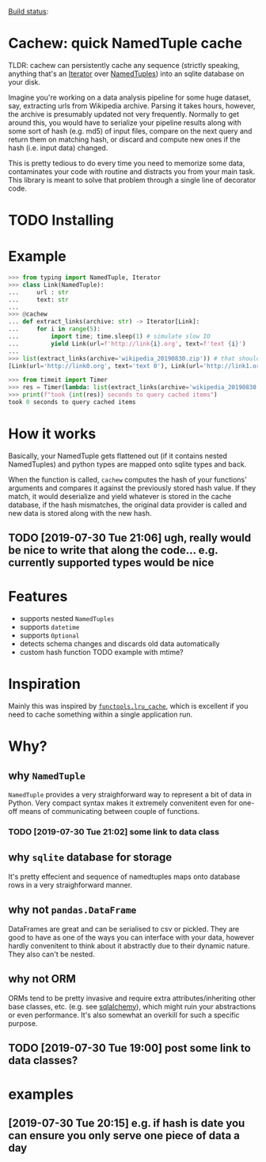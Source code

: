 #+FILETAGS: cachew

[[https://circleci.com/gh/karlicoss/cachew][Build status]]:  [[https://circleci.com/gh/karlicoss/cachew.png]]
 
* Cachew: quick NamedTuple cache
TLDR: cachew can persistently cache any sequence (strictly speaking, anything that's an [[https://docs.python.org/3/library/typing.html#typing.Iterator][Iterator]] over [[https://docs.python.org/3/library/typing.html#typing.NamedTuple][NamedTuples]]) into an sqlite database on your disk.

Imagine you're working on a data analysis pipeline for some huge dataset, say, extracting urls from Wikipedia archive.
Parsing it takes hours, however, the archive is presumably updated not very frequently.
Normally to get around this, you would have to serialize your pipeline results along with some sort of hash (e.g. md5) of input files,
compare on the next query and return them on matching hash, or discard and compute new ones if the hash (i.e. input data) changed. 

This is pretty tedious to do every time you need to memorize some data, contaminates your code with routine and distracts you from your main task.
This library is meant to solve that problem through a single line of decorator code.

* TODO Installing

* Example

#+BEGIN_SRC python
>>> from typing import NamedTuple, Iterator
>>> class Link(NamedTuple):
...     url : str
...     text: str
...
>>> @cachew
... def extract_links(archive: str) -> Iterator[Link]:
...     for i in range(5):
...         import time; time.sleep(1) # simulate slow IO
...         yield Link(url=f'http://link{i}.org', text=f'text {i}')
...
>>> list(extract_links(archive='wikipedia_20190830.zip')) # that should take about 5 seconds on first run
[Link(url='http://link0.org', text='text 0'), Link(url='http://link1.org', text='text 1'), Link(url='http://link2.org', text='text 2'), Link(url='http://link3.org', text='text 3'), Link(url='http://link4.org', text='text 4')]

>>> from timeit import Timer
>>> res = Timer(lambda: list(extract_links(archive='wikipedia_20190830.zip'))).timeit(number=1) # second run is cached, so should take less time
>>> print(f"took {int(res)} seconds to query cached items")
took 0 seconds to query cached items
#+END_SRC

* How it works
Basically, your NamedTuple gets flattened out (if it contains nested NamedTuples) and python types are mapped onto sqlite types and back.

When the function is called, ~cachew~ computes the hash of your functions' arguments and compares it against the previously stored hash value.
If they match, it would deserialize and yield whatever is stored in the cache database, if the hash mismatches, the original data provider is called and new data is stored along with the new hash.

** TODO [2019-07-30 Tue 21:06] ugh, really would be nice to write that along the code... e.g. currently supported types would be nice

* Features

- supports nested ~NamedTuples~
- supports ~datetime~
- supports  ~Optional~
- detects schema changes and discards old data automatically 
- custom hash function TODO example with mtime?
 
* Inspiration
Mainly this was inspired by [[https://docs.python.org/3/library/functools.html#functools.lru_cache][~functools.lru_cache~]], which is excellent if you need to cache something within a single application run.


* Why?  
** why ~NamedTuple~
   ~NamedTuple~ provides a very straighforward way to represent a bit of data in Python. Very compact syntax makes it extremely convenitent even for one-off means of communicating between couple of functions.
*** TODO [2019-07-30 Tue 21:02] some link to data class
** why ~sqlite~ database for storage
   It's pretty effecient and sequence of namedtuples maps onto database rows in a very straighforward manner.

** why not ~pandas.DataFrame~
   DataFrames are great and can be serialised to csv or pickled. They are good to have as one of the ways you can interface with your data, however hardly convenitent to think about it abstractly
due to their dynamic nature. They also can't be nested.
  
** why not ORM
   ORMs tend to be pretty invasive and require extra attributes/inheriting other base classes, etc. (e.g. see [[https://docs.sqlalchemy.org/en/13/orm/tutorial.html#declare-a-mapping][sqlalchemy]]), which might ruin your abstractions or even performance.
It's also somewhat an overkill for such a specific purpose.

** TODO [2019-07-30 Tue 19:00] post some link to data classes?
   
* examples
** [2019-07-30 Tue 20:15] e.g. if hash is date you can ensure you only serve one piece of data a day


